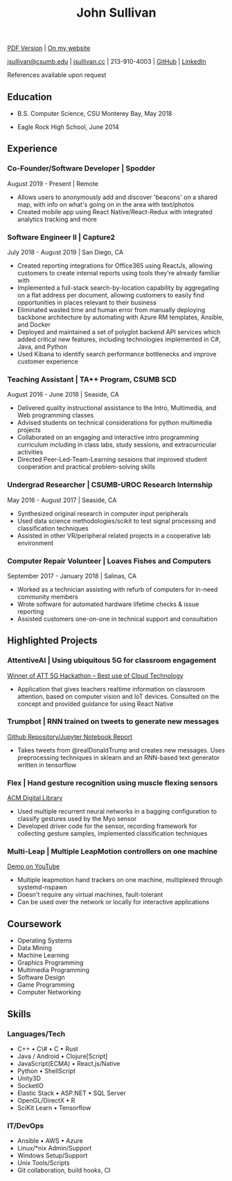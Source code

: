 #+TITLE: John Sullivan
#+LAYOUT: topspace=0mm,height=300mm
#+LINKCOLOR: blue
#+LINKSTYLE: type
#+PAGENUMBERING: state=stop
[[http://jsullivan.cc/resume.pdf][PDF Version]] | [[http://jsullivan.cc/resume][On my website]]

[[mailto:jsullivan@csumb.edu][jsullivan@csumb.edu]] | [[http://jsullivan.cc][jsullivan.cc]] | 213-910-4003 | [[https://github.com/jjsullivan5196][GitHub]] | [[https://linkedin.com/in/jjsullivan5196][LinkedIn]]

References available upon request

** Education
 * B.S. Computer Science, CSU Monterey Bay, May 2018

 * Eagle Rock High School, June 2014

** Experience
*** Co-Founder/Software Developer | Spodder
August 2019 - Present | Remote
 * Allows users to anonymously add and discover 'beacons' on a shared map, with
   info on what's going on in the area with text/photos
 * Created mobile app using React Native/React-Redux with integrated analytics
   tracking and more

*** Software Engineer II | Capture2 
July 2018 - August 2019 | San Diego, CA
 * Created reporting integrations for Office365 using ReactJs, allowing
   customers to create internal reports using tools they're already familiar
   with
 * Implemented a full-stack search-by-location capability by aggregating on a
   flat address per document, allowing customers to easily find opportunities in
   places relevant to their business
 * Eliminated wasted time and human error from manually deploying backbone
   architecture by automating with Azure RM templates, Ansible, and Docker
 * Deployed and maintained a set of polyglot backend API services which added
   critical new features, including technologies implemented in C#, Java, and
   Python
 * Used Kibana to identify search performance bottlenecks and improve customer
   experience

*** Teaching Assistant | TA++ Program, CSUMB SCD 
August 2016 - June 2018 | Seaside, CA
 * Delivered quality instructional assistance to the Intro, Multimedia, and Web
   programming classes
 * Advised students on technical considerations for python multimedia projects
 * Collaborated on an engaging and interactive intro programming curriculum
   including in class labs, study sessions, and extracurricular activities
 * Directed Peer-Led-Team-Learning sessions that improved student cooperation
   and practical problem-solving skills

*** Undergrad Researcher | CSUMB-UROC Research Internship 
May 2016 - August 2017 | Seaside, CA
 * Synthesized original research in computer input peripherals
 * Used data science methodologies/scikit to test signal processing and classification
   techniques
 * Assisted in other VR/peripheral related projects in a cooperative lab
   environment

*** Computer Repair Volunteer | Loaves Fishes and Computers
September 2017 - January 2018 | Salinas, CA
 * Worked as a technician assisting with refurb of computers for in-need
   community members
 * Wrote software for automated hardware lifetime checks & issue reporting
 * Assisted customers one-on-one in technical support and consultation

** Highlighted Projects
*** AttentiveAI | Using ubiquitous 5G for classroom engagement
[[https://devpost.com/software/5g-in-education][Winner of ATT 5G Hackathon -- Best use of Cloud Technology]]
 * Application that gives teachers realtime information on classroom attention,
   based on computer vision and IoT devices. Consulted on the concept and
   provided guidance for using React Native

*** Trumpbot | RNN trained on tweets to generate new messages
[[https://github.com/jjsullivan5196/trumble][Github Repository/Jupyter Notebook Report]]
 * Takes tweets from @realDonaldTrump and creates new messages. Uses
   preprocessing techniques in sklearn and an RNN-based text generator written
   in tensorflow

*** Flex | Hand gesture recognition using muscle flexing sensors
[[https://dl.acm.org/citation.cfm?id=3134360][ACM Digital Library]]
 * Used multiple recurrent neural networks in a bagging configuration to
   classify gestures used by the Myo sensor
 * Developed driver code for the sensor, recording framework for collecting
   gesture samples, implemented classification techniques

*** Multi-Leap | Multiple LeapMotion controllers on one machine
[[https://youtu.be/X4LNkIV6XO8][Demo on YouTube]]
 * Multiple leapmotion hand trackers on one machine, multiplexed through
   systemd-nspawn
 * Doesn't require any virtual machines, fault-tolerant
 * Can be used over the network or locally for interactive applications

** Coursework
 - Operating Systems
 - Data Mining
 - Machine Learning
 - Graphics Programming
 - Multimedia Programming
 - Software Design
 - Game Programming
 - Computer Networking
   
** Skills
*** Languages/Tech
 - C++ \bull C\# \bull C \bull Rust
 - Java / Android \bull Clojure[Script]
 - JavaScript(ECMA) \bull React.js/Native
 - Python \bull ShellScript
 - Unity3D
 - SocketIO
 - Elastic Stack \bull ASP.NET \bull SQL Server
 - OpenGL/DirectX \bull R
 - SciKit Learn \bull Tensorflow
   
*** IT/DevOps
 - Ansible \bull AWS \bull Azure
 - Linux/*nix Admin/Support
 - Windows Setup/Support
 - Unix Tools/Scripts
 - Git collaboration, build hooks, CI
